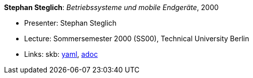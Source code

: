 //
// This file was generated by SKB-Dashboard, task 'lib-yaml2src'
// - on Tuesday November  6 at 20:44:43
// - skb-dashboard: https://www.github.com/vdmeer/skb-dashboard
//

*Stephan Steglich*: _Betriebssysteme und mobile Endgeräte_, 2000

* Presenter: Stephan Steglich
* Lecture: Sommersemester 2000 (SS00), Technical University Berlin
* Links:
      skb:
        https://github.com/vdmeer/skb/tree/master/data/library/talks/lecture-notes/2000/steglich-2000-bs-tub.yaml[yaml],
        https://github.com/vdmeer/skb/tree/master/data/library/talks/lecture-notes/2000/steglich-2000-bs-tub.adoc[adoc]

